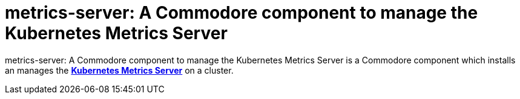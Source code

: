 = metrics-server: A Commodore component to manage the Kubernetes Metrics Server

{doctitle} is a Commodore component which installs an manages the https://github.com/kubernetes-sigs/metrics-server[**Kubernetes Metrics Server**] on a cluster.
